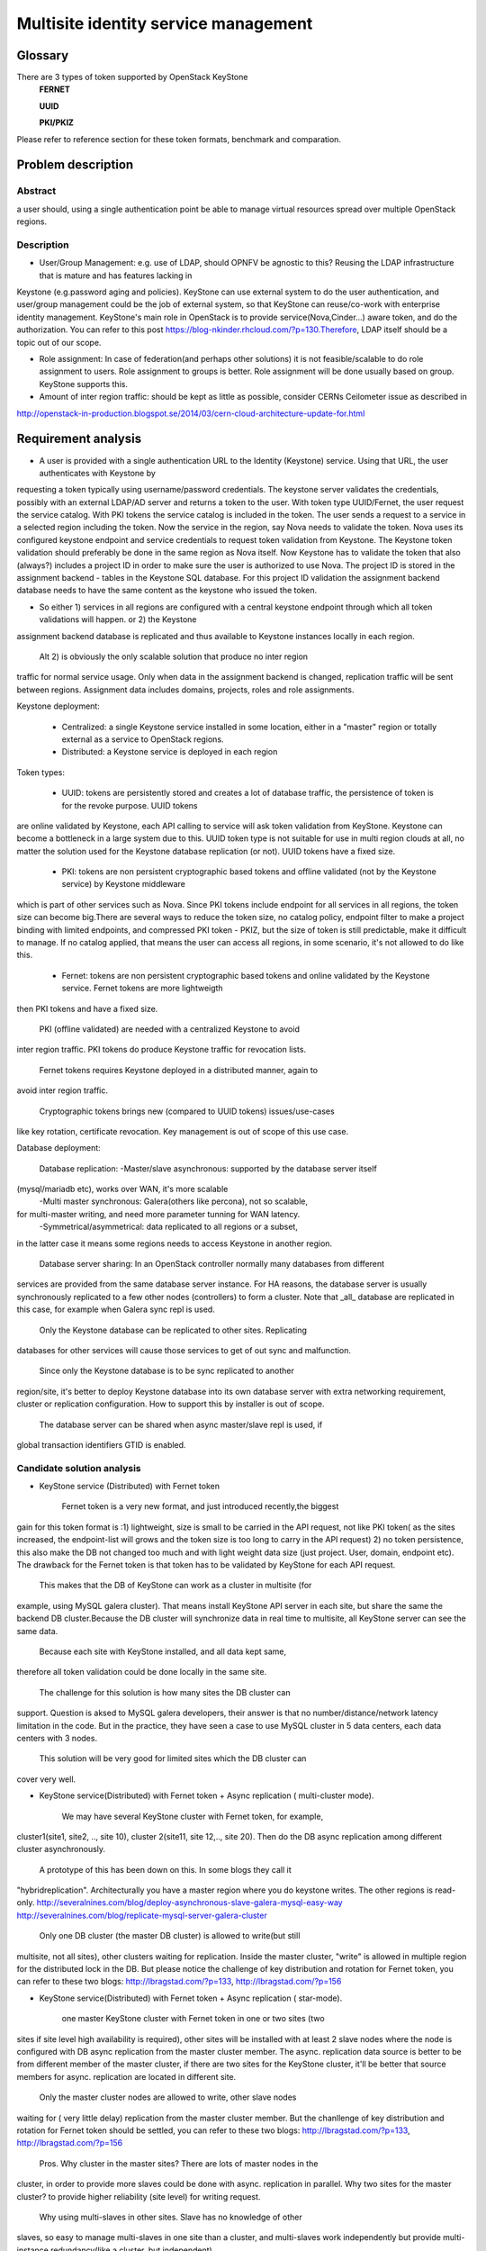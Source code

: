 .. This work is licensed under a Creative Commons Attribution 4.0 International License.
.. http://creativecommons.org/licenses/by/4.0

=======================================
 Multisite identity service management
=======================================

Glossary
========

There are 3 types of token supported by OpenStack KeyStone
    **FERNET**

    **UUID**

    **PKI/PKIZ**

Please refer to reference section for these token formats, benchmark and
comparation.


Problem description
===================

Abstract
------------

a user should, using a single authentication point be able to manage virtual
resources spread over multiple OpenStack regions.

Description
------------

- User/Group Management: e.g. use of LDAP, should OPNFV be agnostic to this?
  Reusing the LDAP infrastructure that is mature and has features lacking in
Keystone (e.g.password aging and policies). KeyStone can use external system to
do the user authentication, and user/group management could be the job of
external system, so that KeyStone can reuse/co-work with enterprise identity
management. KeyStone's main role in OpenStack is to provide
service(Nova,Cinder...) aware token, and do the authorization. You can refer to
this post https://blog-nkinder.rhcloud.com/?p=130.Therefore, LDAP itself should
be a topic out of our scope.

- Role assignment: In case of federation(and perhaps other solutions) it is not
  feasible/scalable to do role assignment to users. Role assignment to groups
  is better. Role assignment will be done usually based on group. KeyStone
  supports this.

- Amount of inter region traffic: should be kept as little as possible,
  consider CERNs Ceilometer issue as described in
http://openstack-in-production.blogspot.se/2014/03/cern-cloud-architecture-update-for.html

Requirement analysis
===========================

- A user is provided with a single authentication URL to the Identity
  (Keystone) service. Using that URL, the user authenticates with Keystone by
requesting a token typically using username/password credentials. The keystone
server validates the credentials, possibly with an external LDAP/AD server and
returns a token to the user. With token type UUID/Fernet, the user request the
service catalog. With PKI tokens the service catalog is included in the token.
The user sends a request to a service in a selected region including the token.
Now the service in the region, say Nova needs to validate the token. Nova uses
its configured keystone endpoint and service credentials to request token
validation from Keystone. The Keystone token validation should preferably be
done in the same region as Nova itself. Now Keystone has to validate the token
that also (always?) includes a project ID in order to make sure the user is
authorized to use Nova. The project ID is stored in the assignment backend -
tables in the Keystone SQL database. For this project ID validation the
assignment backend database needs to have the same content as the keystone who
issued the token.

- So either 1) services in all regions are configured with a central keystone
  endpoint through which all token validations will happen. or 2) the Keystone
assignment backend database is replicated and thus available to Keystone
instances locally in each region.

  Alt 2) is obviously the only scalable solution that produce no inter region
traffic for normal service usage. Only when data in the assignment backend is
changed, replication traffic will be sent between regions. Assignment data
includes domains, projects, roles and role assignments.

Keystone deployment:

    - Centralized: a single Keystone service installed in some location, either
      in a "master" region or totally external as a service to OpenStack
      regions.
    - Distributed: a Keystone service is deployed in each region

Token types:

    - UUID: tokens are persistently stored and creates a lot of database
      traffic, the persistence of token is for the revoke purpose. UUID tokens
are online validated by Keystone, each API calling to service will ask token
validation from KeyStone. Keystone can become a bottleneck in a large system
due to this. UUID token type is not suitable for use in multi region clouds at
all, no matter the solution used for the Keystone database replication (or
not). UUID tokens have a fixed size.

    - PKI: tokens are non persistent cryptographic based tokens and offline
      validated (not by the Keystone service) by Keystone middleware
which is part of other services such as Nova. Since PKI tokens include endpoint
for all services in all regions, the token size can become big.There are
several ways to reduce the token size, no catalog policy, endpoint filter to
make a project binding with limited endpoints, and compressed PKI token - PKIZ,
but the size of token is still predictable, make it difficult to manage. If no
catalog applied, that means the user can access all regions, in some scenario,
it's not allowed to do like this.

    - Fernet: tokens are non persistent cryptographic based tokens and online
      validated by the Keystone service. Fernet tokens are more lightweigth
then PKI tokens and have a fixed size.

    PKI (offline validated) are needed with a centralized Keystone to avoid
inter region traffic. PKI tokens do produce Keystone traffic for revocation
lists.

    Fernet tokens requires Keystone deployed in a distributed manner, again to
avoid inter region traffic.

    Cryptographic tokens brings new (compared to UUID tokens) issues/use-cases
like key rotation, certificate revocation. Key management is out of scope of
this use case.

Database deployment:

    Database replication:
    -Master/slave asynchronous: supported by the database server itself
(mysql/mariadb etc), works over WAN, it's more scalable
    -Multi master synchronous: Galera(others like percona), not so scalable,
for multi-master writing, and need more parameter tunning for WAN latency.
    -Symmetrical/asymmetrical: data replicated to all regions or a subset,
in the latter case it means some regions needs to access Keystone in another
region.

    Database server sharing:
    In an OpenStack controller normally many databases from different
services are provided from the same database server instance. For HA reasons,
the database server is usually synchronously replicated to a few other nodes
(controllers) to form a cluster. Note that _all_ database are replicated in
this case, for example when Galera sync repl is used.

    Only the Keystone database can be replicated to other sites. Replicating
databases for other services will cause those services to get of out sync and
malfunction.

    Since only the Keystone database is to be sync replicated to another
region/site, it's better to deploy Keystone database into its own
database server with extra networking requirement, cluster or replication
configuration. How to support this by installer is out of scope.

    The database server can be shared when async master/slave repl is used, if
global transaction identifiers GTID is enabled.


Candidate solution analysis
------------------------------------

-  KeyStone service (Distributed) with Fernet token

    Fernet token is a very new format, and just introduced recently,the biggest
gain for this token format is :1) lightweight, size is small to be carried in
the API request, not like PKI token( as the sites increased, the endpoint-list
will grows  and the token size is too long to carry in the API request) 2) no
token persistence, this also make the DB not changed too much and with light
weight data size (just project. User, domain, endpoint etc). The drawback for
the Fernet token is that token has to be validated by KeyStone for each API
request.

    This makes that the DB of KeyStone can work as a cluster in multisite (for
example, using MySQL galera cluster). That means install KeyStone API server in
each site, but share the same the backend DB cluster.Because the DB cluster
will synchronize data in real time to multisite, all KeyStone server can see
the same data.

    Because each site with KeyStone installed, and all data kept same,
therefore all token validation could be done locally in the same site.

    The challenge for this solution is how many sites the DB cluster can
support. Question is aksed to MySQL galera developers, their answer is that no
number/distance/network latency limitation in the code. But in the practice,
they have seen a case to use MySQL cluster in 5 data centers, each data centers
with 3 nodes.

    This solution will be very good for limited sites which the DB cluster can
cover very well.

-  KeyStone service(Distributed) with Fernet token + Async replication (
   multi-cluster mode).

    We may have several KeyStone cluster with Fernet token, for example,
cluster1(site1, site2, .., site 10), cluster 2(site11, site 12,.., site 20).
Then do the DB async replication among different cluster asynchronously.

    A prototype of this has been down on this. In some blogs they call it
"hybridreplication". Architecturally you have a master region where you do
keystone writes. The other regions is read-only.
http://severalnines.com/blog/deploy-asynchronous-slave-galera-mysql-easy-way
http://severalnines.com/blog/replicate-mysql-server-galera-cluster

    Only one DB cluster (the master DB cluster) is allowed to write(but still
multisite, not all sites), other clusters waiting for replication. Inside the
master cluster, "write" is allowed in multiple region for the distributed lock
in the DB. But please notice the challenge of key distribution and rotation for
Fernet token, you can refer to these two blogs: http://lbragstad.com/?p=133,
http://lbragstad.com/?p=156

-  KeyStone service(Distributed) with Fernet token + Async replication (
   star-mode).

    one master KeyStone cluster with Fernet token in one or two sites (two
sites if site level high availability is required), other sites will be
installed with at least 2 slave nodes where the node is configured with
DB async replication from the master cluster member. The async. replication
data source is better to be from different member of the master cluster, if
there are two sites for the KeyStone cluster, it'll be better that source
members for async. replication are located in different site.

    Only the master cluster nodes are allowed to write,  other slave nodes
waiting for ( very little delay) replication from the master cluster member.
But  the chanllenge of key distribution and rotation for Fernet token should be
settled, you can refer to these two blogs: http://lbragstad.com/?p=133,
http://lbragstad.com/?p=156

    Pros.
    Why cluster in the master sites? There are lots of master nodes in the
cluster, in order to provide more slaves could be done with async. replication
in parallel.  Why two sites for the master cluster? to provide higher
reliability (site level) for writing request.
    Why using multi-slaves in other sites. Slave has no knowledge of other
slaves, so easy to manage multi-slaves in one site than a cluster, and
multi-slaves work independently but provide multi-instance redundancy(like a
cluster, but independent).

    Cons. The distribution/rotation of key management.

-  KeyStone service(Distributed) with PKI token

    The PKI token has one great advantage is that the token validation can be
done locally, without sending token validation request toKeyStone server. The
drawback of PKI token is 1) the endpoint list size in the token. If a project
will be only spread in very limited site number(region number), then we can use
the endpoint filter to reduce the token size, make it workable even a lot of
sites in the cloud. 2) KeyStone middleware(the old KeyStone client, which
co-locate in Nova/xxx-API) will have to send the request to the KeyStone server
frequently for the revoke-list, in order to reject some malicious API request,
for example, a user has be deactivated, but use an old token to access
OpenStack service.

    For this solution, except above issues, we need also to provide KeyStone
Active-Active mode across site to reduce the impact of site failure. And the
revoke-list request is very frequently asked, so the performance of the
KeyStone server needs also to be taken care.

    Site level keystone load balance is required to provide site level
redundancy. Otherwise the KeyStone middleware will not switch request to the
health KeyStone server in time.

    This solution can be used for some scenario, especially a project only
spread in limited sites ( regions ).

    And also the cert distribution/revoke to each site / API server for token
validation is required.

-  KeyStone service(Distributed) with UUID token

    Because each token validation will be sent to KeyStone server,and the token
persistence also makes the DB size larger than Fernet token, not so good as the
fernet token to provide a distributed KeyStone service. UUID is a solution
better for small scale and inside one site.

    Cons: UUID tokens are persistently stored so will cause a lot of inter
region replication traffic, tokens will be persisted for authorization and
revoke purpose, the frequent changed database leads to a lot of inter region
replication traffic.

-  KeyStone service(Distributed) with Fernet token + KeyStone federation You
    have to accept the drawback of KeyStone federation if you have a lot of
sites/regions. Please refer to KeyStone federation section

-  KeyStone federation
    In this solution, we can install KeyStone  service in each site and with
its own database. Because we have to make the KeyStone IdP and SP know each
other, therefore the configuration needs to be done accordingly, and setup the
role/domain/group mapping, create regarding region in the pair.As sites
increase, if each user is able to access all sites, then full-meshed
mapping/configuration has to be done. Whenever you add one more site, you have
to do n*(n-1) sites configuration/mapping. The complexity will be great enough
as the sites number increase.

    KeyStone Federation is mainly for different cloud admin to borrow/rent
resources, for example, A company and B company, A private cloud and B public
cloud, and both of them using OpenStack based cloud. Therefore a lot of mapping
and configuration has to be done to make it work.

-  KeyStone service (Centralized)with Fernet token

    cons: inter region traffic for token validation, token validation requests
from all other sites has to be sent to the centralized site. Too frequent inter
region traffic.

-  KeyStone service(Centralized) with PKI token

    cons: inter region traffic for tokenrevocation list management, the token
revocation list request from all other sites has to be sent to the centralized
site. Too frequent inter region traffic.

-  KeyStone service(Centralized) with UUID token

    cons: inter region traffic for token validation, the token validation
request from all other sites has to be sent to the centralized site. Too
frequent inter region traffic.

Prototype
-----------
    A prototype of the candidate solution "KeyStone service(Distributed) with
Fernet token + Async replication ( multi-cluster mode)" has been executed Hans
Feldt and Chaoyi Huang, please refer to https://github.com/hafe/dockers/ . And
one issue was found "Can't specify identity endpoint for token validation among
several keystone servers in keystonemiddleware", please refer to the Gaps
section.

Gaps
====
    Can't specify identity endpoint for token validation among several keystone
servers in keystonemiddleware.


**NAME-THE-MODULE issues:**

* keystonemiddleware

  * Can't specify identity endpoint for token validation among several keystone
  * servers in keystonemiddleware:
  * https://bugs.launchpad.net/keystone/+bug/1488347

Affected By
-----------
    OPNFV multisite cloud.

Conclusion
-----------

    As the prototype demonstrate the cluster level aysn. replication capability
and fernet token validation in local site is feasible. And the candidate
solution "KeyStone service(Distributed) with Fernet token + Async replication (
star-mode)" is simplified solution of the prototyped one, it's much more easier
in deployment and maintenance, with better scalability.

    Therefore the candidate solution "KeyStone service(Distributed) with Fernet
token + Async replication ( star-mode)" for multsite OPNFV cloud is
recommended.

    PKI token has been deprecated, so all proposals about PKI token are not
recommended.

References
==========

    There are 3 format token (UUID, PKI/PKIZ, Fernet) provided byKeyStone, this
blog give a very good description, benchmark and comparation:
    http://dolphm.com/the-anatomy-of-openstack-keystone-token-formats/
    http://dolphm.com/benchmarking-openstack-keystone-token-formats/

    To understand the benefit and shortage of PKI/PKIZ token, pleaserefer to :
    https://www.mirantis.com/blog/understanding-openstack-authentication-keystone-pk

    To understand KeyStone federation and how to use it:
    http://blog.rodrigods.com/playing-with-keystone-to-keystone-federation/

    To integrate KeyStone with external enterprise ready authentication system
    https://blog-nkinder.rhcloud.com/?p=130.

    Key repliocation used in KeyStone Fernet token
    http://lbragstad.com/?p=133,
    http://lbragstad.com/?p=156

    KeyStone revoke
    http://specs.openstack.org/openstack/keystone-specs/api/v3/identity-api-v3-os-revoke-ext.html
